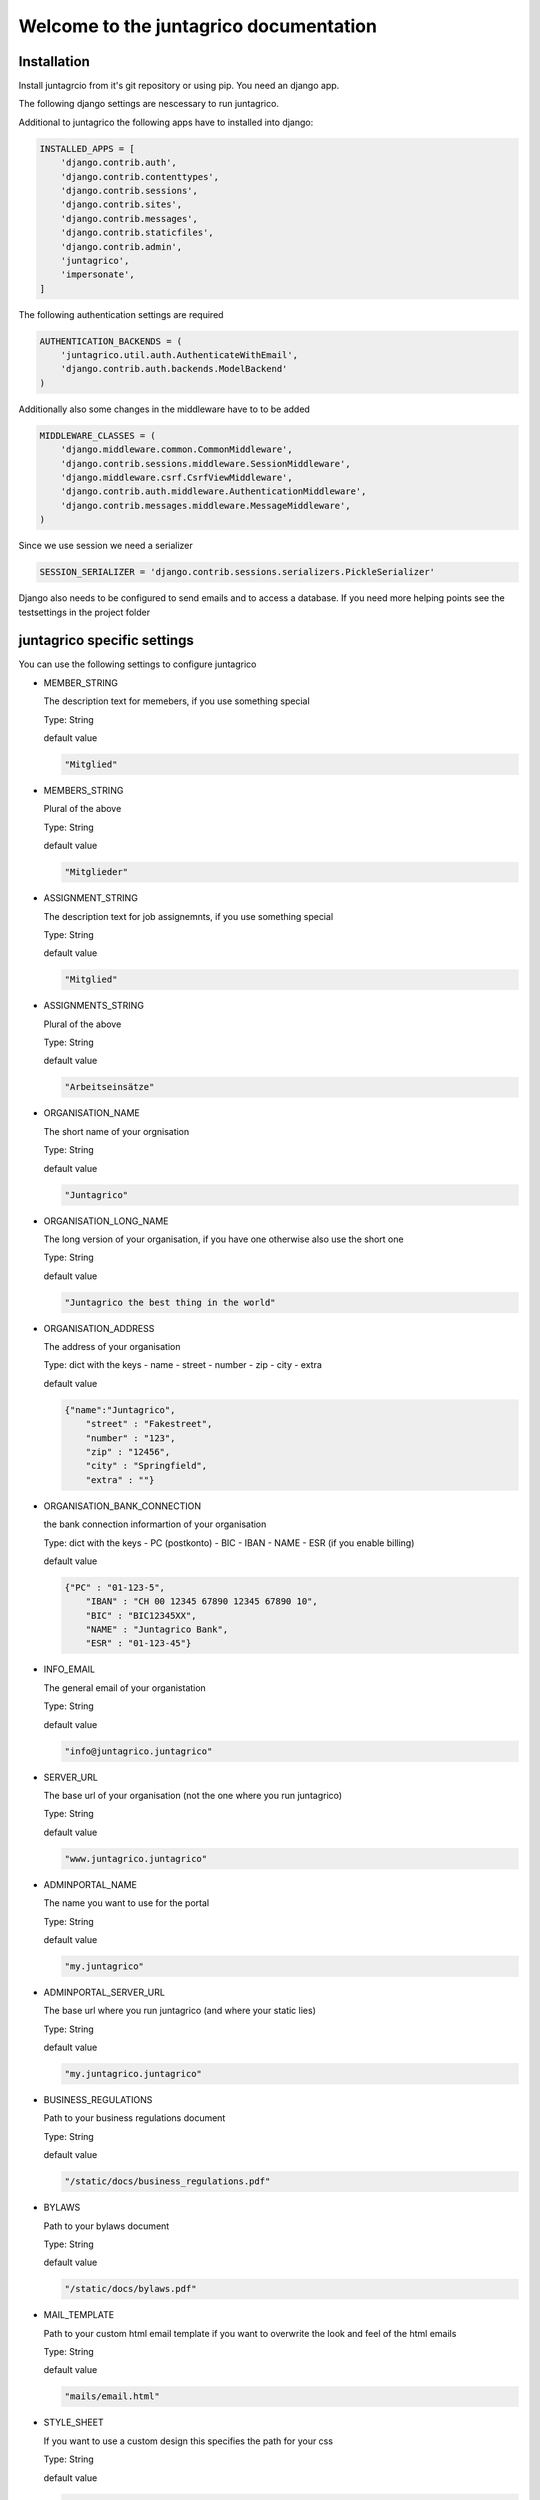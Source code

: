 Welcome to the juntagrico documentation
=========
Installation
---------

Install juntagrcio from it's git repository or using pip. You need an django app.

The following django settings are nescessary to run juntagrico.

Additional to juntagrico the following apps have to installed into django:

.. code-block:: python

    INSTALLED_APPS = [
        'django.contrib.auth',
        'django.contrib.contenttypes',
        'django.contrib.sessions',
        'django.contrib.sites',
        'django.contrib.messages',
        'django.contrib.staticfiles',
        'django.contrib.admin',
        'juntagrico',
        'impersonate',
    ]
    
The following authentication settings are required

.. code-block:: python

    AUTHENTICATION_BACKENDS = (
        'juntagrico.util.auth.AuthenticateWithEmail',
        'django.contrib.auth.backends.ModelBackend'
    )
    
Additionally also some changes in the middleware have to to be added

.. code-block:: python

    MIDDLEWARE_CLASSES = (
        'django.middleware.common.CommonMiddleware',
        'django.contrib.sessions.middleware.SessionMiddleware',
        'django.middleware.csrf.CsrfViewMiddleware',
        'django.contrib.auth.middleware.AuthenticationMiddleware',
        'django.contrib.messages.middleware.MessageMiddleware',
    )
    
Since we use session we need a serializer

.. code-block:: python

    SESSION_SERIALIZER = 'django.contrib.sessions.serializers.PickleSerializer'
    
Django also needs to be configured to send emails and to access a database. If you need more helping points see the testsettings in the project folder



juntagrico specific settings
---------

You can use the following settings to configure juntagrico


* MEMBER_STRING

  The description text for memebers, if you use something special
  
  Type: String

  default value

  .. code-block:: python

    "Mitglied"

* MEMBERS_STRING

  Plural of the above

  Type: String

  default value
    
  .. code-block:: python

    "Mitglieder"

* ASSIGNMENT_STRING

  The description text for job assignemnts, if you use something special

  Type: String

  default value

  .. code-block:: python

    "Mitglied" 

* ASSIGNMENTS_STRING

  Plural of the above

  Type: String

  default value

  .. code-block:: python

    "Arbeitseinsätze"

* ORGANISATION_NAME

  The short name of your orgnisation

  Type: String

  default value

  .. code-block:: python

    "Juntagrico"

* ORGANISATION_LONG_NAME

  The long version of your organisation, if you have one otherwise also use the short one
  
  Type: String

  default value

  .. code-block:: python

    "Juntagrico the best thing in the world"

* ORGANISATION_ADDRESS

  The address of your organisation
  
  Type: dict with the keys
  - name
  - street
  - number
  - zip
  - city
  - extra

  default value

  .. code-block:: python

    {"name":"Juntagrico", 
        "street" : "Fakestreet",
        "number" : "123",
        "zip" : "12456",
        "city" : "Springfield",
        "extra" : ""}

* ORGANISATION_BANK_CONNECTION

  the bank connection informartion of your organisation
  
  Type: dict with the keys
  - PC (postkonto)
  - BIC
  - IBAN
  - NAME
  - ESR (if you enable billing)

  default value

  .. code-block:: python

    {"PC" : "01-123-5",
        "IBAN" : "CH 00 12345 67890 12345 67890 10",
        "BIC" : "BIC12345XX",
        "NAME" : "Juntagrico Bank",
        "ESR" : "01-123-45"}

* INFO_EMAIL

  The general email of your organistation
  
  Type: String

  default value

  .. code-block:: python

    "info@juntagrico.juntagrico"

* SERVER_URL

  The base url of your organisation (not the one where you run juntagrico)

  Type: String  

  default value

  .. code-block:: python

    "www.juntagrico.juntagrico"

* ADMINPORTAL_NAME

  The name you want to use for the portal
  
  Type: String

  default value

  .. code-block:: python

    "my.juntagrico"

* ADMINPORTAL_SERVER_URL

  The base url where you run juntagrico (and where your static lies)
  
  Type: String

  default value

  .. code-block:: python

    "my.juntagrico.juntagrico"

* BUSINESS_REGULATIONS

  Path to your business regulations document
  
  Type: String

  default value

  .. code-block:: python

    "/static/docs/business_regulations.pdf"

* BYLAWS

  Path to your bylaws document
  
  Type: String

  default value

  .. code-block:: python

    "/static/docs/bylaws.pdf"

* MAIL_TEMPLATE

  Path to your custom html email template if you want to overwrite the look and feel of the html emails
  
  Type: String

  default value

  .. code-block:: python

    "mails/email.html"

* STYLE_SHEET

  If you want to use a custom design this specifies the path for your css
  
  Type: String

  default value

  .. code-block:: python

    "/static/css/juntagrico.css"

* FAVICON

  If you want to use a custom favicon this specifies the path for your favicon
  
  Type: String

  default value

  .. code-block:: python

    "/static/img/favicon.ico"

* FAQ_DOC

  Path to your FAQ document
  
  Type: String

  default value

  .. code-block:: python

    "/static/doc/fac.pdf"

* BOOTSTRAP

  If you want to use a customized version of bootstrap this specifies the coresponding path for it
  
  Type: String

  default value

  .. code-block:: python

    "/static/external/bootstrap-3.3.1/css/bootstrap.min.css"

* EXTRA_SUB_INFO

  If you use extra subscritions this describes the path to the document describing them
  
  Type: String

  default value

  .. code-block:: python

    "/static/doc/extra_sub_info.pdf"

* ACTIVITY_AREA_INFO

  Path to your document describing your activity areas
  
  Type: String

  default value

  .. code-block:: python

    "/static/doc/activity_area_info.pdf"

* SHARE_PRICE

  Price of one share
  
  Type: String

  default value
  
  .. code-block:: python

    "250"

* CURRENCY

  The default currency used within the system
  
  Type: String

  default value
  
  .. code-block:: python

    "CHF"

* ASSIGNMENT_UNIT

  The mode how assignemnts are counted: Valid values are EMTITY and HOURS. ENTITY the assignents ar counted by occurence, Hours the value of the assignemnts are counted by the actual time the user spent on a job.
  
  Type: String

  default value
  
  .. code-block:: python

    "ENTITY"

* PROMOTED_JOB_TYPES

  Types of jobs which should apear on start page
  
  Type: List of Strings

  default value

  .. code-block:: python

    []

* PROMOTED_JOBS_AMOUNT

  Amount of jobs which should be promoted on the startpage
  
  Type: Integer

  default value

  .. code-block:: python

    2

* DEPOT_LIST_COVER_SHEETS

  The amount of cover sheets for your delivery lists, for each x one
  
  Type: String

  default value

  .. code-block:: python

    'x'

* DEPOT_LIST_OVERVIEWS

  The amount of overview sheets for your delivery lists, for each x one
  
  Type: String

  default value

  .. code-block:: python

    'x'

* DEPOT_LIST_GENERATION_DAYS

  Days on which the deliverylist can be generated
  
  Type: List of Integers representing days of the week

  default value

  .. code-block:: python

    [1,2,3,4,5,6,7]

* BILLING

  Enabling bill generation and management
  
  Type: Boolean

  default value

  .. code-block:: python

    False

* BUSINESS_YEAR_START

  Defining the start of the business year
  
  Type: dict with the keys
  - day
  - month

  default value

  .. code-block:: python

    {"day":1, "month":1}

* BUSINESS_YEAR_CANCELATION_MONTH

  The date until you can cancel your subscriptions
  
  Type: Integer

  default value

  .. code-block:: python

    12

* DEMO_USER

  If you run a demo setup and want to display the login name on the login page
  
  Type: String

  default value

  .. code-block:: python

    ''

* DEMO_PWD

  If you run a demo setup and want to display the password on the login page

  default value

  .. code-block:: python

    ''

* IMAGES

  Defining the different images for core and job assignments etc

  default value

  .. code-block:: python

    {'status_100': '/static/img/status_100.png', 
        'status_75': '/static/img/status_75.png', 
        'status_50': '/static/img/status_50.png', 
        'status_25': '/static/img/status_25.png', 
        'status_0': '/static/img/status_0.png', 
        'single_full': '/static/img/single_full.png', 
        'single_empty': '/static/img/single_empty.png', 
        'single_core': '/static/img/single_core.png',
        'core': '/static/img/core.png'}

* GOOGLE_API_KEY

  The google api key to enable the mapps in juntagrico
  
  Type: String

  default value

  .. code-block:: python

    "GOOGLE_API_KEY"

For your convenience all settings with default values to copy into your settings.py and to adapt them

  .. code-block:: python

    MEMBER_STRING = 'Mitglied'
    MEMBERS_STRING = 'Mitglieder'
    ASSIGNMENT_STRING = 'Arbeitseinsatz'
    ASSIGNMENTS_STRING = 'Arbeitseinsätze'
    ORGANISATION_NAME = 'Juntagrico'
    ORGANISATION_LONG_NAME = 'Juntagrico the best thing in the world'
    ORGANISATION_ADDRESS = {'name':'Juntagrico',
                        'street' : 'Fakestreet',
                        'number' : '123',
                        'zip' : '12456',
                        'city' : 'Springfield',
                        'extra' : ''}
    ORGANISATION_BANK_CONNECTION = {'PC' : '01-123-5', 
                                'IBAN' : 'CH 00 12345 67890 12345 67890 10', 
                                'BIC' : 'BIC12345XX', 
                                'NAME' : 'Juntagrico Bank', 
                                'ESR' : '01-123-45'}
    INFO_EMAIL = 'info@juntagrico.juntagrico'
    SERVER_URL = 'www.juntagrico.juntagrico'
    ADMINPORTAL_NAME = 'my.juntagrico'
    ADMINPORTAL_SERVER_URL = 'my.juntagrico.juntagrico'
    BUSINESS_REGULATIONS = '/static/docs/business_regulations.pdf'
    BYLAWS = '/static/docs/bylaws.pdf'
    MAIL_TEMPLATE = 'mails/email.html'
    STYLE_SHEET = '/static/css/personal.css'
    FAVICON = '/static/img/favicon.ico'
    BOOTSTRAP = '/static/external/bootstrap-3.3.1/css/bootstrap.min.css'
    FAQ_DOC = '/static/doc/fac.pdf'
    EXTRA_SUB_INFO = '/static/doc/extra_sub_info.pdf'
    ACTIVITY_AREA_INFO = '/static/doc/activity_area_info.pdf'
    SHARE_PRICE = '250'
    CURRENCY = 'CHF'
    ASSIGNMENT_UNIT = 'ENTITY'
    PROMOTED_JOB_TYPES = []
    PROMOTED_JOBS_AMOUNT = 2
    DEPOT_LIST_COVER_SHEETS = 'x'
    DEPOT_LIST_OVERVIEWS = 'x'
    DEPOT_LIST_GENERATION_DAYS = [1,2,3,4,5,6,7]	
    BILLING = False
    BUSINESS_YEAR_START = {'day':1, 'month':1}
    BUSINESS_YEAR_CANCELATION_MONTH = 12
    DEMO_USER = ''
    DEMO_PWD = ''
    IMAGES[key] = {'status_100': '/static/img/status_100.png', 
                'status_75': '/static/img/status_75.png', 
                'status_50': '/static/img/status_50.png', 
                'status_25': '/static/img/status_25.png', 
                'status_0': '/static/img/status_0.png', 
                'single_full': '/static/img/single_full.png', 
                'single_empty': '/static/img/single_empty.png', 
                'single_core': '/static/img/single_core.png',
                'core': '/static/img/core.png'}
    GOOGLE_API_KEY = 'GOOGLE_API_KEY'
